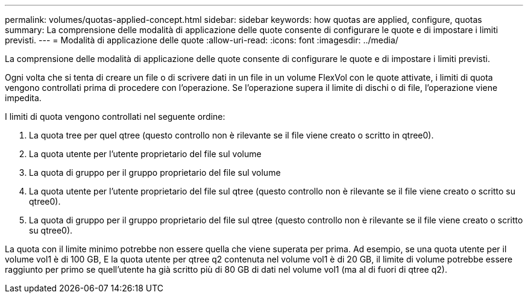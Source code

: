 ---
permalink: volumes/quotas-applied-concept.html 
sidebar: sidebar 
keywords: how quotas are applied, configure, quotas 
summary: La comprensione delle modalità di applicazione delle quote consente di configurare le quote e di impostare i limiti previsti. 
---
= Modalità di applicazione delle quote
:allow-uri-read: 
:icons: font
:imagesdir: ../media/


[role="lead"]
La comprensione delle modalità di applicazione delle quote consente di configurare le quote e di impostare i limiti previsti.

Ogni volta che si tenta di creare un file o di scrivere dati in un file in un volume FlexVol con le quote attivate, i limiti di quota vengono controllati prima di procedere con l'operazione. Se l'operazione supera il limite di dischi o di file, l'operazione viene impedita.

I limiti di quota vengono controllati nel seguente ordine:

. La quota tree per quel qtree (questo controllo non è rilevante se il file viene creato o scritto in qtree0).
. La quota utente per l'utente proprietario del file sul volume
. La quota di gruppo per il gruppo proprietario del file sul volume
. La quota utente per l'utente proprietario del file sul qtree (questo controllo non è rilevante se il file viene creato o scritto su qtree0).
. La quota di gruppo per il gruppo proprietario del file sul qtree (questo controllo non è rilevante se il file viene creato o scritto su qtree0).


La quota con il limite minimo potrebbe non essere quella che viene superata per prima. Ad esempio, se una quota utente per il volume vol1 è di 100 GB, E la quota utente per qtree q2 contenuta nel volume vol1 è di 20 GB, il limite di volume potrebbe essere raggiunto per primo se quell'utente ha già scritto più di 80 GB di dati nel volume vol1 (ma al di fuori di qtree q2).
